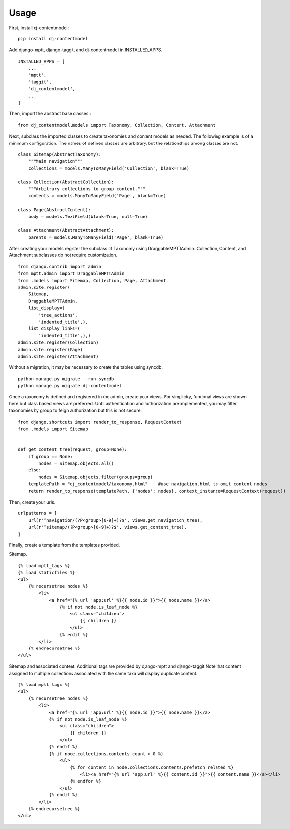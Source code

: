 ========
Usage
========
First, install dj-contentmodel::

    pip install dj-contentmodel

Add django-mptt, django-taggit, and dj-contentmodel in INSTALLED_APPS.
::

    INSTALLED_APPS = [
        ...
        'mptt',
        'taggit',
        'dj_contentmodel',
        ...
    ]

Then, import the abstract base classes.::

    from dj_contentmodel.models import Taxonomy, Collection, Content, Attachment

Next, subclass the imported classes to create taxonomies and content models as needed.
The following example is of a minimum configuration.
The names of defined classes are arbitrary, but the relationships among classes are not.
::

    class Sitemap(AbstractTaxonomy):
        """Main navigation"""
        collections = models.ManyToManyField('Collection', blank=True)

    class Collection(AbstractCollection):
        """Arbitrary collections to group content."""
        contents = models.ManyToManyField('Page', blank=True)

    class Page(AbstractContent):
        body = models.TextField(blank=True, null=True)

    class Attachment(AbstractAttachment):
        parents = models.ManyToManyField('Page', blank=True)


After creating your models register the subclass of Taxonomy using
DraggableMPTTAdmin. Collection, Content, and Attachment subclasses do
not require customization.
::

    from django.contrib import admin
    from mptt.admin import DraggableMPTTAdmin
    from .models import Sitemap, Collection, Page, Attachment
    admin.site.register(
        Sitemap,
        DraggableMPTTAdmin,
        list_display=(
            'tree_actions',
            'indented_title',),
        list_display_links=(
            'indented_title',),)
    admin.site.register(Collection)
    admin.site.register(Page)
    admin.site.register(Attachment)

Without a migration, it may be necessary to create the tables using syncdb.
::

    python manage.py migrate --run-syncdb
    python manage.py migrate dj-contentmodel


Once a taxonomy is defined and registered in the admin, create your views.
For simplicity, funtional views are shown here but class based views are preferred.
Until authentication and authorization are implemented, you may filter taxonomies
by group to feign authorization but this is not secure.
::

    from django.shortcuts import render_to_response, RequestContext
    from .models import Sitemap


    def get_content_tree(request, group=None):
        if group == None:
            nodes = Sitemap.objects.all()
        else:
            nodes = Sitemap.objects.filter(groups=group)
        templatePath = "dj_contentmodel/taxonomy.html"    #use navigation.html to omit content nodes
        return render_to_response(templatePath, {'nodes': nodes}, context_instance=RequestContext(request))

Then, create your urls.
::

    urlpatterns = [
        url(r'^navigation/(?P<group>[0-9]+)?$', views.get_navigation_tree),
        url(r'^sitemap/(?P<group>[0-9]+)?$', views.get_content_tree),
    ]

Finally, create a template from the templates provided.

Sitemap.
::

    {% load mptt_tags %}
    {% load staticfiles %}
    <ul>
        {% recursetree nodes %}
            <li>
                <a href="{% url 'app:url' %}{{ node.id }}">{{ node.name }}</a>
                    {% if not node.is_leaf_node %}
                        <ul class="children">
                            {{ children }}
                        </ul>
                    {% endif %}
            </li>
        {% endrecursetree %}
    </ul>


Sitemap and associated content. Additional tags are provided by
django-mptt and django-taggit.Note that content assigned to multiple collections
associated with the same taxa will display duplicate content.
::

    {% load mptt_tags %}
    <ul>
        {% recursetree nodes %}
            <li>
                <a href="{% url 'app:url' %}{{ node.id }}">{{ node.name }}</a>
                {% if not node.is_leaf_node %}
                    <ul class="children">
                        {{ children }}
                    </ul>
                {% endif %}
                {% if node.collections.contents.count > 0 %}
                    <ul>
                        {% for content in node.collections.contents.prefetch_related %}
                            <li><a href="{% url 'app:url' %}{{ content.id }}">{{ content.name }}</a></li>
                        {% endfor %}
                    </ul>
                {% endif %}
            </li>
        {% endrecursetree %}
    </ul>
